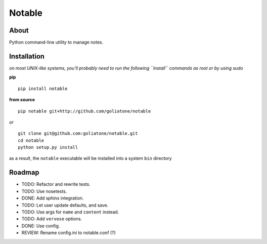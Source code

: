 Notable
=======

About
-----

Python command-line utility to manage notes.

Installation
------------

*on most UNIX-like systems, you’ll probably need to run the following
``install`` commands as root or by using sudo*

**pip**

::

      pip install notable

**from source**

::

      pip notable git+http://github.com/goliatone/notable

*or*

::

      git clone git@github.com:goliatone/notable.git
      cd notable
      python setup.py install

as a result, the ``notable`` executable will be installed into a system
``bin`` directory

Roadmap
-------

-  TODO: Refactor and rewrite tests.
-  TODO: Use nosetests.
-  DONE: Add sphinx integration.
-  TODO: Let user update defaults, and save.
-  TODO: Use args for ``name`` and ``content`` instead.
-  TODO: Add ``vervose`` options.
-  DONE: Use config.
-  REVIEW: Rename config.ini to notable.conf (?)
